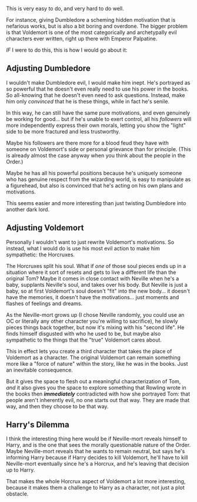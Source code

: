:PROPERTIES:
:Author: JordanLeDoux
:Score: 6
:DateUnix: 1601497637.0
:DateShort: 2020-Sep-30
:END:

This is very easy to do, and very hard to do well.

For instance, giving Dumbledore a scheming hidden motivation that is nefarious works, but is also a bit boring and overdone. The bigger problem is that Voldemort is one of the most categorically and archetypally evil characters ever written, right up there with Emperor Palpatine.

/IF/ I were to do this, this is how I would go about it:

** Adjusting Dumbledore
   :PROPERTIES:
   :CUSTOM_ID: adjusting-dumbledore
   :END:
I wouldn't make Dumbledore evil, I would make him inept. He's portrayed as so powerful that he doesn't even really need to use his power in the books. So all-knowing that he doesn't even need to ask questions. Instead, make him only /convinced/ that he is these things, while in fact he's senile.

In this way, he can still have the same pure motivations, and even genuinely be working for good... but if he's unable to exert control, all his /followers/ will more independently express their own morals, letting you show the "light" side to be more fractured and less trustworthy.

Maybe his followers are there more for a blood feud they have with someone on Voldemort's side or personal grievance than for principle. (This is already almost the case anyway when you think about the people in the Order.)

Maybe he has all his powerful positions because he's uniquely someone who has genuine respect from the wizarding world, is easy to manipulate as a figurehead, but also is convinced that he's acting on his own plans and motivations.

This seems easier and more interesting than just twisting Dumbledore into another dark lord.

** Adjusting Voldemort
   :PROPERTIES:
   :CUSTOM_ID: adjusting-voldemort
   :END:
Personally I wouldn't want to just rewrite Voldemort's motivations. So instead, what I would do is use his most evil action to make him sympathetic: the Horcruxes.

The Horcruxes split his soul. What if /one/ of those soul pieces ends up in a situation where it sort of resets and gets to live a different life than the original Tom? Maybe it comes in close contact with Neville when he's a baby, supplants Neville's soul, and takes over his body. But Neville is just a baby, so at first Voldemort's soul doesn't "fit" into the new body... it doesn't have the memories, it doesn't have the motivations... just moments and flashes of feelings and dreams.

As the Neville-mort grows up (I chose Neville randomly, you could use an OC or literally any other character you're willing to sacrifice), he slowly pieces things back together, but now it's mixing with his "second life". He finds himself disgusted with who he used to be, but maybe also sympathetic to the things that the "true" Voldemort cares about.

This in effect lets you create a third character that takes the place of Voldemort as a character. The original Voldemort can remain something more like a "force of nature" within the story, like he was in the books. Just an inevitable consequence.

But it gives the space to flesh out a meaningful characterization of Tom, /and/ it also gives you the space to explore something that Rowling wrote in the books then */immediately/* contradicted with how she portrayed Tom: that people aren't inherently evil, no one starts out that way. They are made that way, and then they choose to be that way.

** Harry's Dilemma
   :PROPERTIES:
   :CUSTOM_ID: harrys-dilemma
   :END:
I think the interesting thing here would be if Neville-mort reveals himself to Harry, and is the one that sees the morally questionable nature of the Order. Maybe Neville-mort reveals that he wants to remain neutral, but says he's informing Harry because if Harry decides to kill Voldemort, he'll have to kill Neville-mort eventually since he's a Horcrux, and he's leaving that decision up to Harry.

That makes the whole Horcrux aspect of Voldemort a lot more interesting, because it makes them a challenge to Harry as a character, not just a plot obstacle.